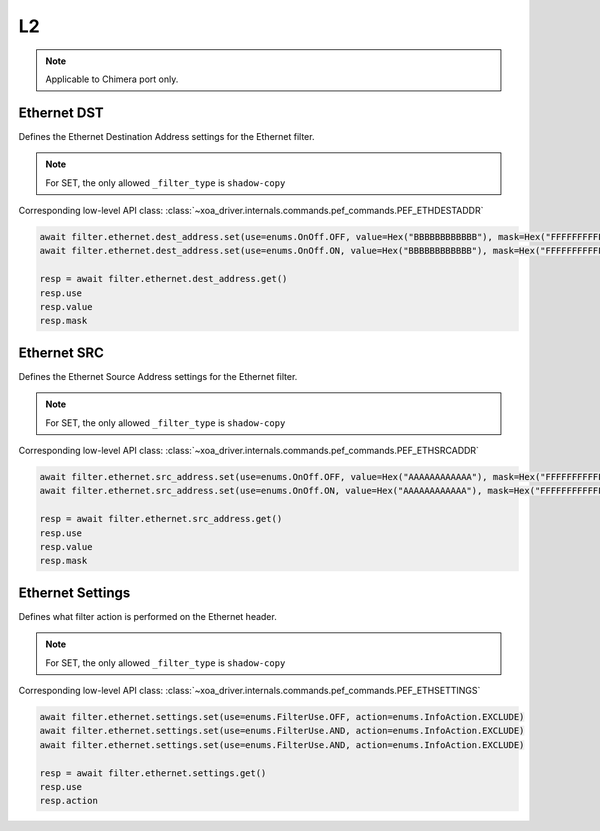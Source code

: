 L2
==========================

.. note::

    Applicable to Chimera port only.


Ethernet DST
-------------------
Defines the Ethernet Destination Address settings for the Ethernet filter.

.. note::

    For SET, the only allowed ``_filter_type`` is ``shadow-copy``

Corresponding low-level API class: :class:`~xoa_driver.internals.commands.pef_commands.PEF_ETHDESTADDR`

.. code-block:: python

    await filter.ethernet.dest_address.set(use=enums.OnOff.OFF, value=Hex("BBBBBBBBBBBB"), mask=Hex("FFFFFFFFFFFF"))
    await filter.ethernet.dest_address.set(use=enums.OnOff.ON, value=Hex("BBBBBBBBBBBB"), mask=Hex("FFFFFFFFFFFF"))

    resp = await filter.ethernet.dest_address.get()
    resp.use
    resp.value
    resp.mask

Ethernet SRC
-------------------
Defines the Ethernet Source Address settings for the Ethernet filter.

.. note::

    For SET, the only allowed ``_filter_type`` is ``shadow-copy``

Corresponding low-level API class: :class:`~xoa_driver.internals.commands.pef_commands.PEF_ETHSRCADDR`

.. code-block:: python

    await filter.ethernet.src_address.set(use=enums.OnOff.OFF, value=Hex("AAAAAAAAAAAA"), mask=Hex("FFFFFFFFFFFF"))
    await filter.ethernet.src_address.set(use=enums.OnOff.ON, value=Hex("AAAAAAAAAAAA"), mask=Hex("FFFFFFFFFFFF"))

    resp = await filter.ethernet.src_address.get()
    resp.use
    resp.value
    resp.mask

Ethernet Settings
-------------------
Defines what filter action is performed on the Ethernet header.

.. note::

    For SET, the only allowed ``_filter_type`` is ``shadow-copy``

Corresponding low-level API class: :class:`~xoa_driver.internals.commands.pef_commands.PEF_ETHSETTINGS`

.. code-block:: python

    await filter.ethernet.settings.set(use=enums.FilterUse.OFF, action=enums.InfoAction.EXCLUDE)
    await filter.ethernet.settings.set(use=enums.FilterUse.AND, action=enums.InfoAction.EXCLUDE)
    await filter.ethernet.settings.set(use=enums.FilterUse.AND, action=enums.InfoAction.EXCLUDE)

    resp = await filter.ethernet.settings.get()
    resp.use
    resp.action

